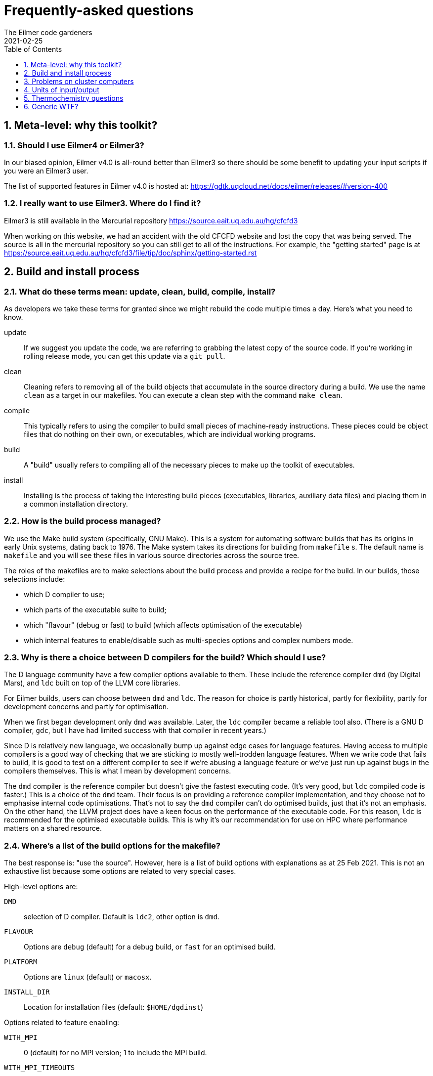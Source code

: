= Frequently-asked questions
The Eilmer code gardeners
2021-02-25
:toc: right
:toclevels: 1
:stylesheet: readthedocs.css
:imagesdir: gallery
:sectnums:

:leveloffset: +1

= Meta-level: why this toolkit?

== Should I use Eilmer4 or Eilmer3?

In our biased opinion, Eilmer v4.0 is all-round better than Eilmer3 so there should be some benefit to updating your input scripts if you were an Eilmer3 user.

The list of supported features in Eilmer v4.0 is hosted at: https://gdtk.uqcloud.net/docs/eilmer/releases/#version-400

== I really want to use Eilmer3.  Where do I find it?

Eilmer3 is still available in the Mercurial repository https://source.eait.uq.edu.au/hg/cfcfd3

When working on this website, we had an accident with the old CFCFD website and lost the copy that was being served.
The source is all in the mercurial repository so you can still get to all of the instructions.
For example, the "getting started" page is at
https://source.eait.uq.edu.au/hg/cfcfd3/file/tip/doc/sphinx/getting-started.rst


= Build and install process

== What do these terms mean: update, clean, build, compile, install?
As developers we take these terms for granted since we might rebuild the code multiple times a day.
Here's what you need to know.

update:: If we suggest you update the code, we are referring to grabbing the latest copy of the source code.
If you're working in rolling release mode, you can get this update via a `git pull`.
clean:: Cleaning refers to removing all of the build objects that accumulate in the source directory during a build. We use the name `clean` as a target in our makefiles. You can execute a clean step with the command `make clean`.

compile:: This typically refers to using the compiler to build small pieces of machine-ready instructions.
These pieces could be object files that do nothing on their own, or executables, which are individual working programs.

build:: A "build" usually refers to compiling all of the necessary pieces to make up the toolkit of executables.

install:: Installing is the process of taking the interesting build pieces (executables, libraries, auxiliary data files)
and placing them in a common installation directory.

== How is the build process managed?
We use the Make build system (specifically, GNU Make).
This is a system for automating software builds that has its origins in early Unix systems, dating back to 1976.
The Make system takes its directions for building from `makefile` s.
The default name is `makefile` and you will see these files in various source directories across the source tree.

The roles of the makefiles are to make selections about the build process and provide a recipe for the build.
In our builds, those selections include:

* which D compiler to use;
* which parts of the executable suite to build;
* which "flavour" (debug or fast) to build (which affects optimisation of the executable)
* which internal features to enable/disable such as multi-species options and complex numbers mode.

== Why is there a choice between D compilers for the build? Which should I use?

The D language community have a few compiler options available to them.
These include the reference compiler `dmd` (by Digital Mars), and `ldc` built on top of the LLVM core libraries.

For Eilmer builds, users can choose between `dmd` and `ldc`.
The reason for choice is partly historical, partly for flexibility, partly
for development concerns and partly for optimisation.

When we first began development only `dmd` was available.
Later, the `ldc` compiler became a reliable tool also.
(There is a GNU D compiler, `gdc`, but I have had limited success with that compiler
in recent years.)

Since D is relatively new language, we occasionally bump up against edge cases for language features.
Having access to multiple compilers is a good way of checking that we are sticking to mostly well-trodden language features.
When we write code that fails to build, it is good to test on a different compiler to see if we're abusing a
language feature or we've just run up against bugs in the compilers themselves.
This is what I mean by development concerns.

The `dmd` compiler is the reference compiler but doesn't give the fastest executing code.
(It's very good, but `ldc` compiled code is faster.)
This is a choice of the `dmd` team.
Their focus is on providing a reference compiler implementation, and they choose not to emphasise internal code optimisations.
That's not to say the `dmd` compiler can't do optimised builds, just that it's not an emphasis.
On the other hand, the LLVM project does have a keen focus on the performance of the executable code.
For this reason, `ldc` is recommended for the optimised executable builds.
This is why it's our recommendation for use on HPC where performance matters on a shared resource.

== Where's a list of the build options for the makefile?

The best response is: "use the source". However, here is a list of build options with explanations as at 25 Feb 2021.
This is not an exhaustive list because some options are related to very special
cases.

High-level options are:

`DMD`:: selection of D compiler. Default is `ldc2`, other option is `dmd`.
`FLAVOUR`:: Options are `debug` (default) for a debug build, or `fast` for an optimised build.
`PLATFORM`:: Options are `linux` (default) or `macosx`.
`INSTALL_DIR`:: Location for installation files (default: `$HOME/dgdinst`)

Options related to feature enabling:

`WITH_MPI`:: 0 (default) for no MPI version; 1 to include the MPI build.
`WITH_MPI_TIMEOUTS`:: 0 (default) for no internal timeout checking (use e4monitor); 1 to turn on internal checking for timeouts
`WITH_NK`:: 0 (default) for exclusion of Newton-Krylov accelerator; 1 to include it.
`WITH_LUSGS`:: 0 (default) for exclusion of lower-upper symmetric-Gauss-Seidel update; 1 to include it
`WITH_SSC`:: 0 (defualt) for exclusion of shape-sensitivity core functions for adjoint work; 1 to include them
`WITH_OPENCL_GPU_CHEM`:: 0 (default) for exclusion of GPU chemistry module implemented in OpenCL; 1 to include it
`WITH_CUDA_GPU_CHEM`:: 0 (default) for exclusion of GPU chemistry module implemented with CUDA; 1 to include it
`WITH_COMPLEX_NUMBERS`:: 0 (default) for exclusion of complex number mode; 1 to turn it on
`WITH_FPE`:: 0 (default) for no trapping of floating-point exceptions; 1 to turn it on and halt on floating-point exceptions
`WITH_DVODE`:: 0 (default) for exclusion of DVODE Fortran ODE library; 1 to include it
`WITH_MATPLOTLIB`:: 0 (default) for exclusion of Matplotlib library calls; 1 to include it
`MULTI_SPECIES_GAS`:: 1 (default) to allow for multiple-species simulations; 0 to restrict to single species only
`MULTI_T_GAS`:: 1 (default) to allow for multiple temperatures; 0 to restrict to single temperature only
`MHD`:: 1 (default) to include modelling terms for magnetohydrodynamics; 0 to disable those modelling terms
`TURBULENCE`:: 1 (default) to include RANS turbulence model terms; 0 to disable that modelling
`WITH_THREAD_SANITIZER`:: 0 (default) -- CHECK WITH DEV TEAM.

== This all seems a bit confusing. What are the recommendations?

The recommendation depends on your how you want to use the code. Here are some scenarios.

=== I'd like a simple build to try things out on my laptop or desktop.
We recommend a default build and install. Try this:

   $ cd dgd/src/eilmer
   $ make install

=== I'd like a (fairly) full-featured install of the transient solver
    for use on a cluster computer (with MPI)

Sounds like you want an optimised build and MPI. In the Eilmer source directory, do this:

   $ make DMD=ldc2 FLAVOUR=fast WITH_MPI=1 install

=== I'm an expert. I know exactly what modelling options I want, and I'd like to reduce the memory footprint.

Say you had a laminar flow, a single species and single temperature, you could really optimise the selections
by doing:

    $ make DMD=ldc2 FLAVOUR=fast WITH_MPI=1 TURBULENCE=0 MULTI_SPECIES_GAS=0 MULTI_T_GAS=0 MHD=0 install 

== This is overwhemling. Isn't there a script that would just take care of this build and install process for me?

Yes, there are several scripts available to help you. Take a look in `dgd/install-scripts`. The script names are self-describing.

== I'm using a RHEL 8 system and the packaged OpenMPI doesn't seem to work with the Eilmer build. What can I do?

You might need to experiment with a different version of OpenMPI compared to that maintained in the RHEL repositories.
We've had reports that opempi-4.0.3 works.
You can install it using a src rpm.
The following instructions were provided by Jeremy Moran.

. Download https://download.open-mpi.org/release/open-mpi/v4.0/openmpi-4.0.3-1.src.rpm[openmpi-4.0.3] as a src rpm.
. Build
+
    $ rpmbuild --rebuild openmpi-4.0.3-1.src.rpm
+    
. Install
+
    $ sudo yum localinstall openmpi-4.0.3-1_x86_64.rpm
+


== The recommendation is for the latest D compiler, but that doesn't play nicely with glibc on the system. What can I do?

While we typically recommend the latest D compiler, you can use other fairly recent versions to build our code.

For example, a user reported success with ldc2 v1.26.0 on CentOS 7.4 system. (For UQ people, that system is tinaroo.)


= Problems on cluster computers

= Units of input/output

== In axisymmetric simulations, the outputs include areas and volumes. How are these defined?

When using axisymmetric mode, a useful mental model is to think of the simulation domain as a sector of a circle
because this is the assumption we have applied in the implementation.
The included angle in the sector is one radian.

So that answers the question. The areas and volumes are defined per radian. If you need the effective area
over the full (axisymmetric) geometry, multiply by 2$\pi$.


= Thermochemistry questions

== When preparing a thermally perfect gas model for use, I get a warning about missing CEA coefficients for viscosity and thermal conductivity for some species. Should I be worried? Why does this happen?

When preparing a thermally perfect gas model, Eilmer defaults to attempting to use the CEA coefficients for thermodynamics
_and_ transport properties.
The thermodynamic coefficients have been taken from the CEA file `thermo.inp`, and
the transport property coefficients are from `trans.inp`.
If you look in `trans.inp`, you'll notice that is has data for far fewer species than those listed in `thermo.inp`.
In other words, the transport property data was not available or not important for the builders of CEA.
So this answers the question why does this happen.
It happens because the data is simply not available from CEA.
What the `prep-gas` program will do is supply default values from the `defaults.lua` file.
You can inspect that to see what the defaults are.
They are most likely the properties for air.

The other question, "should I be worried?", has a more complex answer.
It depends.
If you are doing an inviscid simulation, then there's nothing to be concerned about.
This warning is related to transport properties.
These only come into play for viscous simulations.
If you are doing a viscous simulation, then you need to apply some judgement.
Are these species with missing transport data minor species in the mixture?
If so, their contribution to the bulk viscosity and thermal conductivity is probably minor.
If this is the case, it would probably be quite acceptable to use the substituted
air properties for these minor species.

*But no, these missing species are really important to me?*

Sounds like you're doing a combustion problem.
Usually these missing species properties arise for intermediate species
in combustion processes.
In that case, you'll probably want to dip into the Grimech database instead.
It is often more complete for these species.
That is also available in Eilmer for many (but not all) species.
You can configure this option in your input file for `prep-gas`.
Add the following line to your input file:

   options = {database='prefer-grimech'}

*My species are still missing when I use the Grimech database!!!*

Well, now it sounds like you'll need to hunt down the data for the transport properties yourself.
You can add them to your prepared gas model input file, or better yet, add them to the
source code and send us your contribution.
There is information on adding complete species and species data in:
`dgd/src/gas/species-database/README.rst`.


= Generic WTF?

== What is `WC`, `WCtFT` and `WCtMS`? 
_Wall Clock_, _Wall Clock till Final Time_ and
_Wall Clock till Maximum allowed Steps_ estimated in seconds.

:leveloffset: -1


